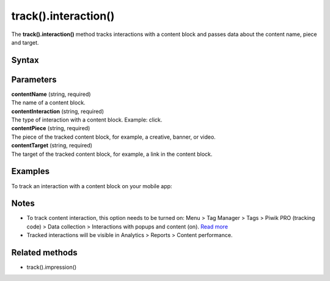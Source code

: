.. _android track().interaction():

=====================
track().interaction()
=====================

The **track().interaction()** method tracks interactions with a content block and passes data about the content name, piece and target.

Syntax
------

.. tabs::

    .. group-tab:: Java

        .. code-block:: javascript

          TrackHelper.track().impression("contentName", "contentInteraction ").piece("contentPiece").target("contentTarget").with(getTracker());


    .. group-tab:: Kotlin

        .. code-block:: javascript

          TrackHelper.track().impression("contentName", "contentInteraction ").piece("contentPiece").target("contentTarget").with(tracker)

Parameters
----------

| **contentName** (string, required)
| The name of a content block.

| **contentInteraction** (string, required)
| The type of interaction with a content block. Example: click.

| **contentPiece** (string, required)
| The piece of the tracked content block, for example, a creative, banner, or video.

| **contentTarget** (string, required)
| The target of the tracked content block, for example, a link in the content block.

Examples
--------

To track an interaction with a content block on your mobile app:

.. tabs::

    .. group-tab:: Java

        .. code-block:: javascript

          Tracker tracker = ((PiwikApplication) getApplication()).getTracker();
          TrackHelper.track().impression("gravel bikes collection", "click").piece("banner").target("https://example.com/bikes/").with(getTracker());


    .. group-tab:: Kotlin

        .. code-block:: javascript

          val tracker: Tracker = (application as PiwikApplication).tracker
          TrackHelper.track().impression("gravel bikes collection", "click").piece("banner").target("https://example.com/bikes/").with(tracker)

Notes
-----

* To track content interaction, this option needs to be turned on: Menu > Tag Manager > Tags > Piwik PRO (tracking code) > Data collection > Interactions with popups and content (on). `Read more <https://help.piwik.pro/support/questions/set-up-content-tracking/>`_
* Tracked interactions will be visible in Analytics > Reports > Content performance.


Related methods
---------------

* track().impression()
